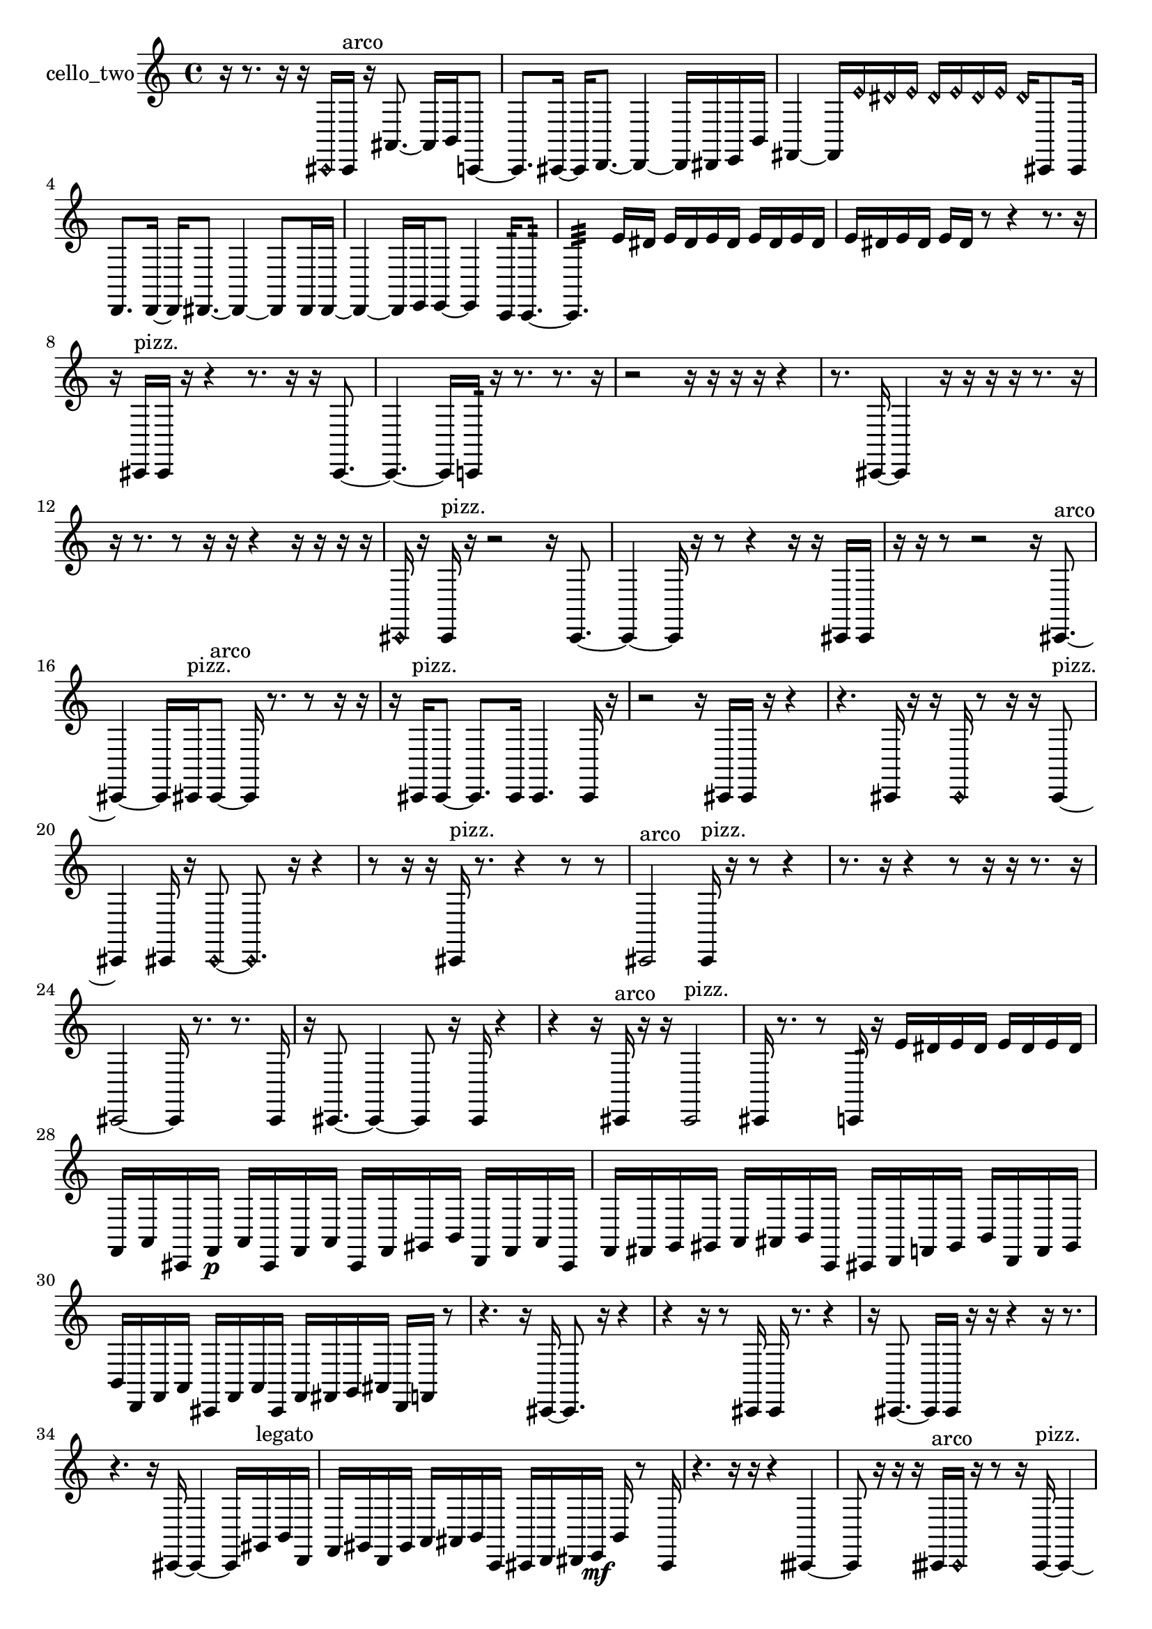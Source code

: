 % [notes] external for Pure Data
% development-version July 14, 2014 
% by Jaime E. Oliver La Rosa
% la.rosa@nyu.edu
% @ the Waverly Labs in NYU MUSIC FAS
% Open this file with Lilypond
% more information is available at lilypond.org
% Released under the GNU General Public License.

% HEADERS

glissandoSkipOn = {
  \override NoteColumn.glissando-skip = ##t
  \hide NoteHead
  \hide Accidental
  \hide Tie
  \override NoteHead.no-ledgers = ##t
}

glissandoSkipOff = {
  \revert NoteColumn.glissando-skip
  \undo \hide NoteHead
  \undo \hide Tie
  \undo \hide Accidental
  \revert NoteHead.no-ledgers
}
cello_two_part = {

  \time 4/4

  \clef treble 
  % ________________________________________bar 1 :
  r16  r8. 
  r16  r16  \once \override NoteHead.style = #'harmonic cis,16  cis,16^\markup {arco } 
  r16  ais,8.~ 
  ais,16  b,16  c,8~  |
  % ________________________________________bar 2 :
  c,8.  cis,16~ 
  cis,16  d,8.~ 
  d,4~ 
  d,16  dis,16  e,16  b,16  |
  % ________________________________________bar 3 :
  fis,4~ 
  fis,16  \once \override NoteHead.style = #'harmonic e'16  \once \override NoteHead.style = #'harmonic dis'16  \once \override NoteHead.style = #'harmonic e'16 
  \once \override NoteHead.style = #'harmonic dis'16  \once \override NoteHead.style = #'harmonic e'16  \once \override NoteHead.style = #'harmonic dis'16  \once \override NoteHead.style = #'harmonic e'16 
  \once \override NoteHead.style = #'harmonic dis'16  cis,8  cis,16  |
  % ________________________________________bar 4 :
  d,8.  d,16~ 
  d,16  dis,8.~ 
  dis,4~ 
  dis,8  dis,16  dis,16~  |
  % ________________________________________bar 5 :
  dis,4~ 
  dis,16  e,16  e,8~ 
  e,4 
  c,16:32  c,8.:32~  |
  % ________________________________________bar 6 :
  c,4.:32 
  e'16  dis'16 
  e'16  dis'16  e'16  dis'16 
  e'16  dis'16  e'16  dis'16  |
  % ________________________________________bar 7 :
  e'16  dis'16  e'16  dis'16 
  e'16  dis'16  r8 
  r4 
  r8.  r16  |
  % ________________________________________bar 8 :
  r16  cis,16^\markup {pizz. }  cis,16  r16 
  r4 
  r8.  r16 
  r16  cis,8.~  |
  % ________________________________________bar 9 :
  cis,4.~ 
  cis,16  c,16:32 
  r16  r8. 
  r8.  r16  |
  % ________________________________________bar 10 :
  r2 
  r16  r16  r16  r16 
  r4  |
  % ________________________________________bar 11 :
  r8.  cis,16~ 
  cis,4 
  r16  r16  r16  r16 
  r8.  r16  |
  % ________________________________________bar 12 :
  r16  r8. 
  r8  r16  r16 
  r4 
  r16  r16  r16  r16  |
  % ________________________________________bar 13 :
  \once \override NoteHead.style = #'harmonic cis,16  r16  cis,16^\markup {pizz. }  r16 
  r2 
  r16  cis,8.~  |
  % ________________________________________bar 14 :
  cis,4~ 
  cis,16  r16  r8 
  r4 
  r16  r16  cis,16  cis,16  |
  % ________________________________________bar 15 :
  r16  r16  r8 
  r2 
  r16  cis,8.~^\markup {arco }  |
  % ________________________________________bar 16 :
  cis,4~ 
  cis,16  cis,16^\markup {pizz. }  cis,8~^\markup {arco } 
  cis,16  r8. 
  r8  r16  r16  |
  % ________________________________________bar 17 :
  r16  cis,16^\markup {pizz. }  cis,8~ 
  cis,8.  cis,16 
  cis,4. 
  cis,16  r16  |
  % ________________________________________bar 18 :
  r2 
  r16  cis,16  cis,16  r16 
  r4  |
  % ________________________________________bar 19 :
  r4. 
  cis,16  r16 
  r16  \once \override NoteHead.style = #'harmonic cis,16  r8 
  r16  r16  cis,8~^\markup {pizz. }  |
  % ________________________________________bar 20 :
  cis,4 
  cis,16  r16  \once \override NoteHead.style = #'harmonic cis,8~ 
  \once \override NoteHead.style = #'harmonic cis,8.  r16 
  r4  |
  % ________________________________________bar 21 :
  r8  r16  r16 
  cis,16^\markup {pizz. }  r8. 
  r4 
  r8  r8  |
  % ________________________________________bar 22 :
  cis,2^\markup {arco } 
  cis,16^\markup {pizz. }  r16  r8 
  r4  |
  % ________________________________________bar 23 :
  r8.  r16 
  r4 
  r8  r16  r16 
  r8.  r16  |
  % ________________________________________bar 24 :
  cis,2~ 
  cis,16  r8. 
  r8.  cis,16  |
  % ________________________________________bar 25 :
  r16  cis,8.~ 
  cis,4~ 
  cis,8  r16  cis,16 
  r4  |
  % ________________________________________bar 26 :
  r4 
  r16  cis,16^\markup {arco }  r16  r16 
  cis,2^\markup {pizz. }  |
  % ________________________________________bar 27 :
  cis,16  r8. 
  r8  c,16:32  r16 
  e'16  dis'16  e'16  dis'16 
  e'16  dis'16  e'16  dis'16  |
  % ________________________________________bar 28 :
  f,16  a,16  cis,16  f,16\p 
  a,16  cis,16  f,16  a,16 
  cis,16  f,16  gis,16  b,16 
  d,16  f,16  a,16  cis,16  |
  % ________________________________________bar 29 :
  f,16  fis,16  g,16  gis,16 
  a,16  ais,16  b,16  c,16 
  cis,16  d,16  f,16  gis,16 
  b,16  d,16  f,16  gis,16  |
  % ________________________________________bar 30 :
  b,16  d,16  f,16  a,16 
  cis,16  f,16  a,16  cis,16 
  f,16  fis,16  g,16  ais,16 
  d,16  f,16  r8  |
  % ________________________________________bar 31 :
  r4. 
  r16  cis,16~ 
  cis,8.  r16 
  r4  |
  % ________________________________________bar 32 :
  r4 
  r16  r8  cis,16 
  cis,16  r8. 
  r4  |
  % ________________________________________bar 33 :
  r16  cis,8.~ 
  cis,16  cis,16  r16  r16 
  r4 
  r16  r8.  |
  % ________________________________________bar 34 :
  r4. 
  r16  cis,16~ 
  cis,4~ 
  cis,16  gis,16^\markup {legato }  b,16  d,16  |
  % ________________________________________bar 35 :
  f,16  gis,16  d,16  gis,16 
  a,16  ais,16  b,16  c,16 
  cis,16  d,16  dis,16  e,16\mf 
  b,16  r8  cis,16  |
  % ________________________________________bar 36 :
  r4. 
  r16  r16 
  r4 
  cisih,4~  |
  % ________________________________________bar 37 :
  cisih,8  r16  r16 
  r16  cisih,16^\markup {arco }  \once \override NoteHead.style = #'harmonic cisih,16  r16 
  r8  r16  cisih,16~^\markup {pizz. } 
  cisih,4~  |
  % ________________________________________bar 38 :
  cisih,8.  r16 
  r4 
  r16  r16  r8 
  r4  |
  % ________________________________________bar 39 :
  r4 
  cisih,16  r16  r8 
  r16  cis,8.~ 
  cis,4  |
  % ________________________________________bar 40 :
  r16  c,16:32  e'16  dis'16 
  e'16  dis'16  e'16  dis'16 
  e'16  dis'16  r8 
  r8.  e'16  |
  % ________________________________________bar 41 :
  dis'16  e'16  dis'16  e'16 
  dis'16  e'16  dis'16  cis,16 
  r16  cis,8.~ 
  cis,4  |
  % ________________________________________bar 42 :
  r16 
}

\score {
  \new Staff \with { instrumentName = "cello_two" } {
    \new Voice {
      \cello_two_part
    }
  }
  \layout {
    \mergeDifferentlyHeadedOn
    \mergeDifferentlyDottedOn
    \set harmonicDots = ##t
    \override Glissando.thickness = #4
    \set Staff.pedalSustainStyle = #'mixed
    \override TextSpanner.bound-padding = #1.0
    \override TextSpanner.bound-details.right.padding = #1.3
    \override TextSpanner.bound-details.right.stencil-align-dir-y = #CENTER
    \override TextSpanner.bound-details.left.stencil-align-dir-y = #CENTER
    \override TextSpanner.bound-details.right-broken.text = ##f
    \override TextSpanner.bound-details.left-broken.text = ##f
    \override Glissando.minimum-length = #4
    \override Glissando.springs-and-rods = #ly:spanner::set-spacing-rods
    \override Glissando.breakable = ##t
    \override Glissando.after-line-breaking = ##t
    \set baseMoment = #(ly:make-moment 1/8)
    \set beatStructure = 2,2,2,2
    #(set-default-paper-size "a4")
  }
  \midi { }
}

\version "2.19.49"
% notes Pd External version testing 
